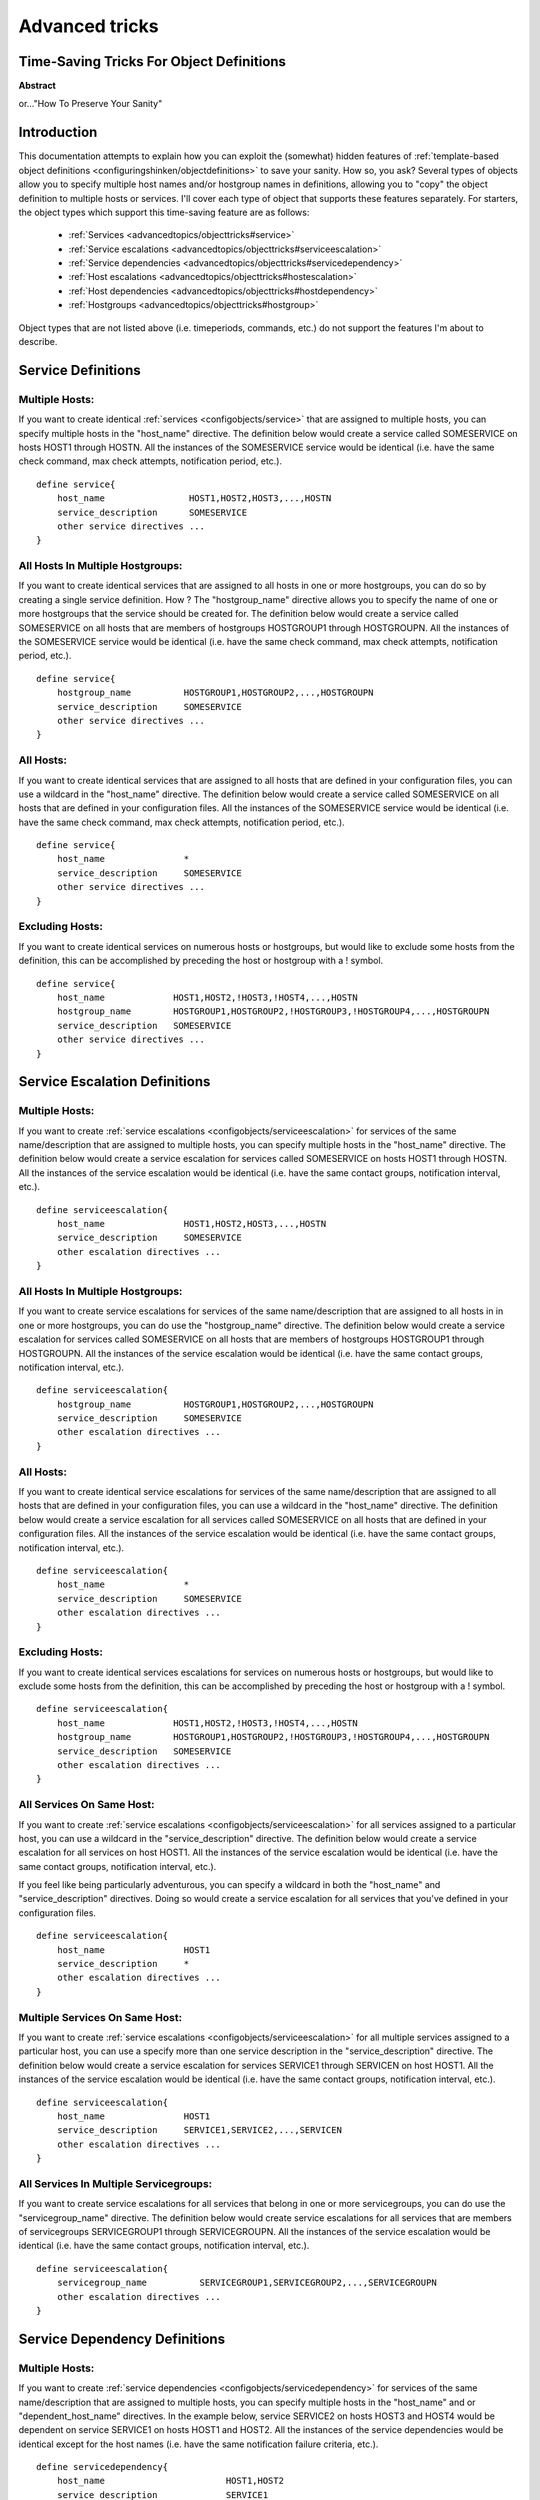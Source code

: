 .. _advancedtopics/objecttricks:

===============
Advanced tricks
===============


Time-Saving Tricks For Object Definitions 
==========================================

**Abstract**

or..."How To Preserve Your Sanity"


Introduction 
=============

This documentation attempts to explain how you can exploit the (somewhat) hidden features of :ref:`template-based object definitions <configuringshinken/objectdefinitions>` to save your sanity. How so, you ask? Several types of objects allow you to specify multiple host names and/or hostgroup names in definitions, allowing you to "copy" the object definition to multiple hosts or services. I'll cover each type of object that supports these features separately. For starters, the object types which support this time-saving feature are as follows:

  * :ref:`Services <advancedtopics/objecttricks#service>`
  * :ref:`Service escalations <advancedtopics/objecttricks#serviceescalation>`
  * :ref:`Service dependencies <advancedtopics/objecttricks#servicedependency>`
  * :ref:`Host escalations <advancedtopics/objecttricks#hostescalation>`
  * :ref:`Host dependencies <advancedtopics/objecttricks#hostdependency>`
  * :ref:`Hostgroups <advancedtopics/objecttricks#hostgroup>`

Object types that are not listed above (i.e. timeperiods, commands, etc.) do not support the features I'm about to describe.


.. _advancedtopics/objecttricks#service:

Service Definitions 
====================


Multiple Hosts: 
----------------

If you want to create identical :ref:`services <configobjects/service>` that are assigned to multiple hosts, you can specify multiple hosts in the "host_name" directive. The definition below would create a service called SOMESERVICE on hosts HOST1 through HOSTN. All the instances of the SOMESERVICE service would be identical (i.e. have the same check command, max check attempts, notification period, etc.).

  
::

  define service{
      host_name                HOST1,HOST2,HOST3,...,HOSTN
      service_description      SOMESERVICE
      other service directives ...
  }


All Hosts In Multiple Hostgroups: 
----------------------------------

If you want to create identical services that are assigned to all hosts in one or more hostgroups, you can do so by creating a single service definition. How ? The "hostgroup_name" directive allows you to specify the name of one or more hostgroups that the service should be created for. The definition below would create a service called SOMESERVICE on all hosts that are members of hostgroups HOSTGROUP1 through HOSTGROUPN. All the instances of the SOMESERVICE service would be identical (i.e. have the same check command, max check attempts, notification period, etc.).

  
::

  define service{
      hostgroup_name          HOSTGROUP1,HOSTGROUP2,...,HOSTGROUPN
      service_description     SOMESERVICE
      other service directives ...
  }


All Hosts: 
-----------

If you want to create identical services that are assigned to all hosts that are defined in your configuration files, you can use a wildcard in the "host_name" directive. The definition below would create a service called SOMESERVICE on all hosts that are defined in your configuration files. All the instances of the SOMESERVICE service would be identical (i.e. have the same check command, max check attempts, notification period, etc.).

  
::

  define service{
      host_name               *
      service_description     SOMESERVICE
      other service directives ...
  }


Excluding Hosts: 
-----------------

If you want to create identical services on numerous hosts or hostgroups, but would like to exclude some hosts from the definition, this can be accomplished by preceding the host or hostgroup with a ! symbol.

  
::

  define service{
      host_name             HOST1,HOST2,!HOST3,!HOST4,...,HOSTN
      hostgroup_name        HOSTGROUP1,HOSTGROUP2,!HOSTGROUP3,!HOSTGROUP4,...,HOSTGROUPN
      service_description   SOMESERVICE
      other service directives ...
  }
  


.. _advancedtopics/objecttricks#serviceescalation:

Service Escalation Definitions 
===============================


Multiple Hosts: 
----------------

If you want to create :ref:`service escalations <configobjects/serviceescalation>` for services of the same name/description that are assigned to multiple hosts, you can specify multiple hosts in the "host_name" directive. The definition below would create a service escalation for services called SOMESERVICE on hosts HOST1 through HOSTN. All the instances of the service escalation would be identical (i.e. have the same contact groups, notification interval, etc.).

  
::

  define serviceescalation{
      host_name               HOST1,HOST2,HOST3,...,HOSTN
      service_description     SOMESERVICE
      other escalation directives ...
  }


All Hosts In Multiple Hostgroups: 
----------------------------------

If you want to create service escalations for services of the same name/description that are assigned to all hosts in in one or more hostgroups, you can do use the "hostgroup_name" directive. The definition below would create a service escalation for services called SOMESERVICE on all hosts that are members of hostgroups HOSTGROUP1 through HOSTGROUPN. All the instances of the service escalation would be identical (i.e. have the same contact groups, notification interval, etc.).

  
::

  define serviceescalation{
      hostgroup_name          HOSTGROUP1,HOSTGROUP2,...,HOSTGROUPN
      service_description     SOMESERVICE
      other escalation directives ...
  }


All Hosts: 
-----------

If you want to create identical service escalations for services of the same name/description that are assigned to all hosts that are defined in your configuration files, you can use a wildcard in the "host_name" directive. The definition below would create a service escalation for all services called SOMESERVICE on all hosts that are defined in your configuration files. All the instances of the service escalation would be identical (i.e. have the same contact groups, notification interval, etc.).

  
::

  define serviceescalation{
      host_name               *
      service_description     SOMESERVICE
      other escalation directives ...
  }


Excluding Hosts: 
-----------------

If you want to create identical services escalations for services on numerous hosts or hostgroups, but would like to exclude some hosts from the definition, this can be accomplished by preceding the host or hostgroup with a ! symbol.

  
::

  define serviceescalation{
      host_name             HOST1,HOST2,!HOST3,!HOST4,...,HOSTN
      hostgroup_name        HOSTGROUP1,HOSTGROUP2,!HOSTGROUP3,!HOSTGROUP4,...,HOSTGROUPN
      service_description   SOMESERVICE
      other escalation directives ...
  }


All Services On Same Host: 
---------------------------

If you want to create :ref:`service escalations <configobjects/serviceescalation>` for all services assigned to a particular host, you can use a wildcard in the "service_description" directive. The definition below would create a service escalation for all services on host HOST1. All the instances of the service escalation would be identical (i.e. have the same contact groups, notification interval, etc.).

If you feel like being particularly adventurous, you can specify a wildcard in both the "host_name" and "service_description" directives. Doing so would create a service escalation for all services that you've defined in your configuration files.

  
::

  define serviceescalation{
      host_name               HOST1
      service_description     *
      other escalation directives ...
  }


Multiple Services On Same Host: 
--------------------------------

If you want to create :ref:`service escalations <configobjects/serviceescalation>` for all multiple services assigned to a particular host, you can use a specify more than one service description in the "service_description" directive. The definition below would create a service escalation for services SERVICE1 through SERVICEN on host HOST1. All the instances of the service escalation would be identical (i.e. have the same contact groups, notification interval, etc.).

  
::

  define serviceescalation{
      host_name               HOST1
      service_description     SERVICE1,SERVICE2,...,SERVICEN
      other escalation directives ...
  }


All Services In Multiple Servicegroups: 
----------------------------------------

If you want to create service escalations for all services that belong in one or more servicegroups, you can do use the "servicegroup_name" directive. The definition below would create service escalations for all services that are members of servicegroups SERVICEGROUP1 through SERVICEGROUPN. All the instances of the service escalation would be identical (i.e. have the same contact groups, notification interval, etc.).

  
::

  define serviceescalation{
      servicegroup_name          SERVICEGROUP1,SERVICEGROUP2,...,SERVICEGROUPN
      other escalation directives ...
  }
  


.. _advancedtopics/objecttricks#servicedependency:

Service Dependency Definitions 
===============================


Multiple Hosts: 
----------------

If you want to create :ref:`service dependencies <configobjects/servicedependency>` for services of the same name/description that are assigned to multiple hosts, you can specify multiple hosts in the "host_name" and or "dependent_host_name" directives. In the example below, service SERVICE2 on hosts HOST3 and HOST4 would be dependent on service SERVICE1 on hosts HOST1 and HOST2. All the instances of the service dependencies would be identical except for the host names (i.e. have the same notification failure criteria, etc.).

  
::

  define servicedependency{
      host_name                       HOST1,HOST2
      service_description             SERVICE1
      dependent_host_name             HOST3,HOST4
      dependent_service_description   SERVICE2
      other dependency directives ...
  }


All Hosts In Multiple Hostgroups: 
----------------------------------

If you want to create service dependencies for services of the same name/description that are assigned to all hosts in in one or more hostgroups, you can do use the "hostgroup_name" and/or "dependent_hostgroup_name" directives. In the example below, service SERVICE2 on all hosts in hostgroups HOSTGROUP3 and HOSTGROUP4 would be dependent on service SERVICE1 on all hosts in hostgroups HOSTGROUP1 and HOSTGROUP2. Assuming there were five hosts in each of the hostgroups, this definition would be equivalent to creating 100 single service dependency definitions ! All the instances of the service dependency would be identical except for the host names (i.e. have the same notification failure criteria, etc.).

  
::

  define servicedependency{
      hostgroup_name                  HOSTGROUP1,HOSTGROUP2
      service_description             SERVICE1
      dependent_hostgroup_name        HOSTGROUP3,HOSTGROUP4
      dependent_service_description   SERVICE2
      other dependency directives ...
  }


All Services On A Host: 
------------------------

If you want to create service dependencies for all services assigned to a particular host, you can use a wildcard in the "service_description" and/or "dependent_service_description" directives. In the example below, all services on host HOST2 would be dependent on all services on host HOST1. All the instances of the service dependencies would be identical (i.e. have the same notification failure criteria, etc.).

  
::

  define servicedependency{
      host_name                       HOST1
      service_description             *
      dependent_host_name             HOST2
      dependent_service_description   *
      other dependency directives ...
  }


Multiple Services On A Host: 
-----------------------------

If you want to create service dependencies for multiple services assigned to a particular host, you can specify more than one service description in the "service_description" and/or "dependent_service_description" directives as follows:

  
::

  define servicedependency{
      host_name                       HOST1
      service_description             SERVICE1,SERVICE2,...,SERVICEN
      dependent_host_name             HOST2
      dependent_service_description   SERVICE1,SERVICE2,...,SERVICEN
      other dependency directives ...
  }


All Services In Multiple Servicegroups: 
----------------------------------------

If you want to create service dependencies for all services that belong in one or more servicegroups, you can do use the "servicegroup_name" and/or "dependent_servicegroup_name" directive as follows:

  
::

  define servicedependency{
      servicegroup_name               SERVICEGROUP1,SERVICEGROUP2,...,SERVICEGROUPN
      dependent_servicegroup_name     SERVICEGROUP3,SERVICEGROUP4,...SERVICEGROUPN
      other dependency directives ...
  }

.. _advancedtopics/objecttricks#same_host_dependencies:

Same Host Dependencies: 
------------------------

If you want to create service dependencies for multiple services that are dependent on services on the same host, leave the "dependent_host_name" and "dependent_hostgroup_name" directives empty. The example below assumes that hosts HOST1 and HOST2 have at least the following four services associated with them: SERVICE1, SERVICE2, SERVICE3, and SERVICE4. In this example, SERVICE3 and SERVICE4 on HOST1 will be dependent on both SERVICE1 and SERVICE2 on HOST1. Similiarly, SERVICE3 and SERVICE4 on HOST2 will be dependent on both SERVICE1 and SERVICE2 on HOST2.

  
::

  define servicedependency{
      host_name                       HOST1,HOST2
      service_description             SERVICE1,SERVICE2
      dependent_service_description   SERVICE3,SERVICE4
      other dependency directives ...
  }
  


.. _advancedtopics/objecttricks#hostescalation:

Host Escalation Definitions 
============================


Multiple Hosts: 
----------------

If you want to create :ref:`host escalations <configobjects/hostescalation>` for multiple hosts, you can specify multiple hosts in the "host_name" directive. The definition below would create a host escalation for hosts HOST1 through HOSTN. All the instances of the host escalation would be identical (i.e. have the same contact groups, notification interval, etc.).

  
::

  define hostescalation{
      host_name              HOST1,HOST2,HOST3,...,HOSTN
      other escalation directives ...
  }


All Hosts In Multiple Hostgroups: 
----------------------------------

If you want to create host escalations for all hosts in in one or more hostgroups, you can do use the "hostgroup_name" directive. The definition below would create a host escalation on all hosts that are members of hostgroups HOSTGROUP1 through HOSTGROUPN. All the instances of the host escalation would be identical (i.e. have the same contact groups, notification interval, etc.).

  
::

  define hostescalation{
      hostgroup_name            HOSTGROUP1,HOSTGROUP2,...,HOSTGROUPN
      other escalation directives ...
  }


All Hosts: 
-----------

If you want to create identical host escalations for all hosts that are defined in your configuration files, you can use a wildcard in the "host_name" directive. The definition below would create a hosts escalation for all hosts that are defined in your configuration files. All the instances of the host escalation would be identical (i.e. have the same contact groups, notification interval, etc.).

  
::

  define hostescalation{
      host_name               *
      other escalation directives ...
  }


Excluding Hosts: 
-----------------

If you want to create identical host escalations on numerous hosts or hostgroups, but would like to exclude some hosts from the definition, this can be accomplished by preceding the host or hostgroup with a ! symbol.

  
::

  define hostescalation{
      host_name             HOST1,HOST2,!HOST3,!HOST4,...,HOSTN
      hostgroup_name        HOSTGROUP1,HOSTGROUP2,!HOSTGROUP3,!HOSTGROUP4,...,HOSTGROUPN
      other escalation directives ...
  }
  


.. _advancedtopics/objecttricks#hostdependency:

Host Dependency Definitions 
============================


Multiple Hosts: 
----------------

If you want to create :ref:`host dependencies <configobjects/hostdependency>` for multiple hosts, you can specify multiple hosts in the "host_name" and/or "dependent_host_name" directives. The definition below would be equivalent to creating six seperate host dependencies. In the example above, hosts HOST3, HOST4 and HOST5 would be dependent upon both HOST1 and HOST2. All the instances of the host dependencies would be identical except for the host names (i.e. have the same notification failure criteria, etc.).

  
::

  define hostdependency{
      host_name               HOST1,HOST2
      dependent_host_name     HOST3,HOST4,HOST5
      other dependency directives ...
  }


All Hosts In Multiple Hostgroups: 
----------------------------------

If you want to create host escalations for all hosts in in one or more hostgroups, you can do use the "hostgroup_name" and /or "dependent_hostgroup_name" directives. In the example below, all hosts in hostgroups HOSTGROUP3 and HOSTGROUP4 would be dependent on all hosts in hostgroups HOSTGROUP1 and HOSTGROUP2. All the instances of the host dependencies would be identical except for host names (i.e. have the same notification failure criteria, etc.).

  
::

  define hostdependency{
      hostgroup_name                  HOSTGROUP1,HOSTGROUP2
      dependent_hostgroup_name        HOSTGROUP3,HOSTGROUP4
      other dependency directives ...
  }
  


.. _advancedtopics/objecttricks#hostgroup:

Hostgroups 
===========


All Hosts: 
-----------

If you want to create a hostgroup that has all hosts that are defined in your configuration files as members, you can use a wildcard in the "members" directive. The definition below would create a hostgroup called HOSTGROUP1 that has all all hosts that are defined in your configuration files as members.

  
::

  define hostgroup{
      hostgroup_name          HOSTGROUP1
      members                 *
      other hostgroup directives ...
  }
  
